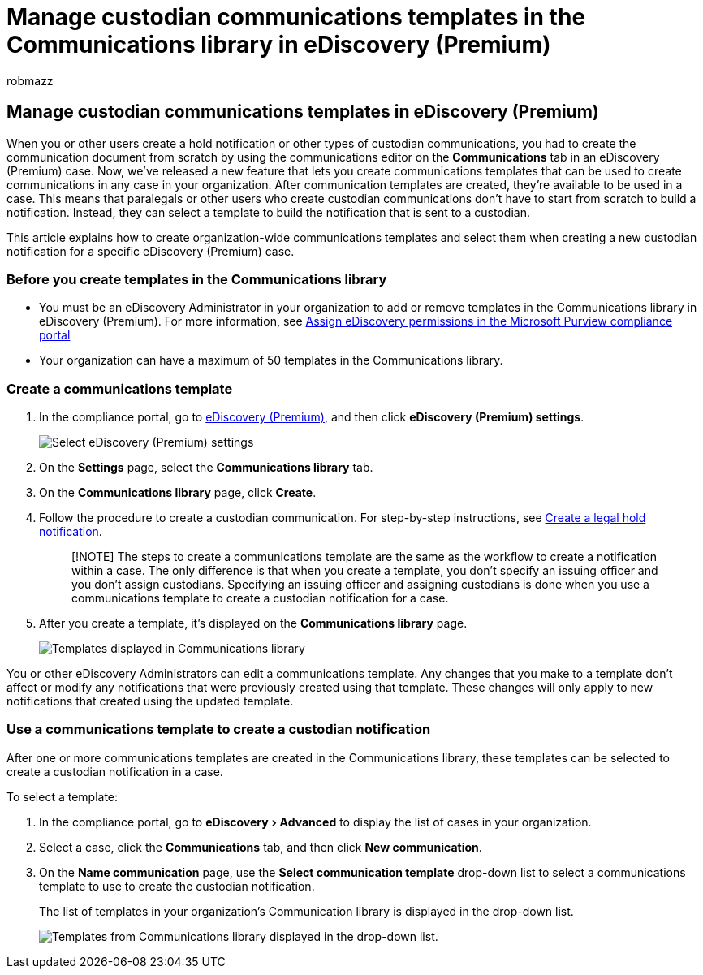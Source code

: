 = Manage custodian communications templates in the Communications library in eDiscovery (Premium)
:audience: Admin
:author: robmazz
:description: You can add custodian communications templates (such as a template for hold notification) in eDiscovery (Premium) so they can be used in any case in your organization.
:experimental:
:f1.keywords: ["NOCSH"]
:manager: laurawi
:ms.author: robmazz
:ms.collection: ["tier1", "M365-security-compliance", "ediscovery"]
:ms.date:
:ms.localizationpriority: medium
:ms.service: O365-seccomp
:ms.topic: article
:search.appverid: ["MOE150", "MET150"]

== Manage custodian communications templates in eDiscovery (Premium)

When you or other users create a hold notification or other types of custodian communications, you had to create the communication document from scratch by using the communications editor on the *Communications* tab in an eDiscovery (Premium) case.
Now, we've released a new feature that lets you create communications templates that can be used to create communications in any case in your organization.
After communication templates are created, they're available to be used in a case.
This means that paralegals or other users who create custodian communications don't have to start from scratch to build a notification.
Instead, they can select a template to build the notification that is sent to a custodian.

This article explains how to create organization-wide communications templates and select them when creating a new custodian notification for a specific eDiscovery (Premium) case.

=== Before you create templates in the Communications library

* You must be an eDiscovery Administrator in your organization to add or remove templates in the Communications library in eDiscovery (Premium).
For more information, see xref:assign-ediscovery-permissions.adoc[Assign eDiscovery permissions in the Microsoft Purview compliance portal]
* Your organization can have a maximum of 50 templates in the Communications library.

=== Create a communications template

. In the compliance portal, go to https://go.microsoft.com/fwlink/p/?linkid=2173764[eDiscovery (Premium)], and then click *eDiscovery (Premium) settings*.
+
image::..\media\HistoricalVersions1.png[Select eDiscovery (Premium) settings]

. On the *Settings* page, select the *Communications library* tab.
. On the *Communications library* page, click *Create*.
. Follow the procedure to create a custodian communication.
For step-by-step instructions, see xref:create-hold-notification.adoc[Create a legal hold notification].
+
____
[!NOTE] The steps to create a communications template are the same as the workflow to create a notification within a case.
The only difference is that when you create a template, you don't specify an issuing officer and you don't assign custodians.
Specifying an issuing officer and assigning custodians is done when you use a communications template to create a custodian notification for a case.
____

. After you create a template, it's displayed on the *Communications library* page.
+
image::..\media\AeDCommunicationsLibrary1.png[Templates displayed in Communications library]

You or other eDiscovery Administrators can edit a communications template.
Any changes that you make to a template don't affect or modify any notifications that were previously created using that template.
These changes will only apply to new notifications that created using the updated template.

=== Use a communications template to create a custodian notification

After one or more communications templates are created in the Communications library, these templates can be selected to create a custodian notification in a case.

To select a template:

. In the compliance portal, go to menu:eDiscovery[Advanced] to display the list of cases in your organization.
. Select a case, click the *Communications* tab, and then click *New communication*.
. On the *Name communication* page, use the *Select communication template* drop-down list to select a communications template to use to create the custodian notification.
+
The list of templates in your organization's Communication library is displayed in the drop-down list.
+
image::..\media\AeDCommunicationsTemplates1.png[Templates from Communications library displayed in the drop-down list.]
